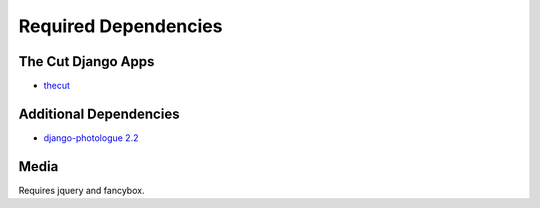 =====================
Required Dependencies
=====================

The Cut Django Apps
==================
* `thecut <http://projects.busara.com.au/projects/django-app-thecut>`_

Additional Dependencies
=======================
* `django-photologue 2.2 <http://code.google.com/p/django-photologue/>`_


Media
=====
Requires jquery and fancybox.

